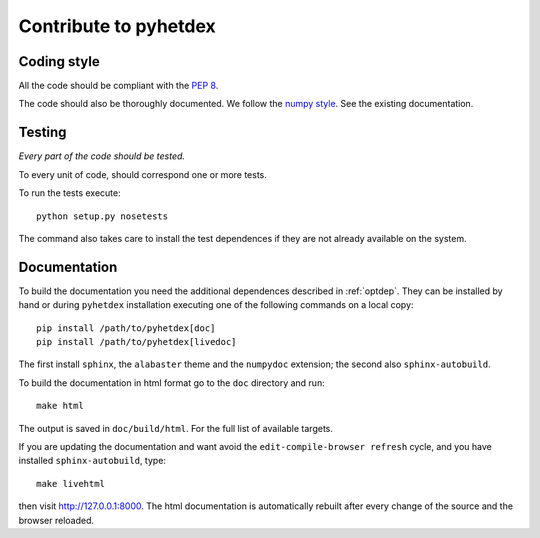 Contribute to pyhetdex
**********************

Coding style
============

All the code should be compliant with the :pep:`8`.

The code should also be thoroughly documented. We follow the `numpy style
<https://github.com/numpy/numpy/blob/master/doc/HOWTO_DOCUMENT.rst.txt>`_. See
the existing documentation.

Testing
=======

*Every part of the code should be tested.*

To every unit of code, should correspond one or more tests.

To run the tests execute::

  python setup.py nosetests

The command also takes care to install the test dependences if they are not
already available on the system.

Documentation
=============

To build the documentation you need the additional dependences described in
:ref:`optdep`. They can be installed by hand or during ``pyhetdex`` installation
executing one of the following commands on a local copy::

  pip install /path/to/pyhetdex[doc]
  pip install /path/to/pyhetdex[livedoc]

The first install ``sphinx``, the ``alabaster`` theme and the ``numpydoc``
extension; the second also ``sphinx-autobuild``.

To build the documentation in html format go to the ``doc`` directory and run::

  make html

The output is saved in ``doc/build/html``. For the full list of available targets.

If you are updating the documentation and want avoid the
``edit-compile-browser refresh`` cycle, and you have installed
``sphinx-autobuild``, type::

  make livehtml

then visit http://127.0.0.1:8000. The html documentation is automatically
rebuilt after every change of the source and the browser reloaded.
